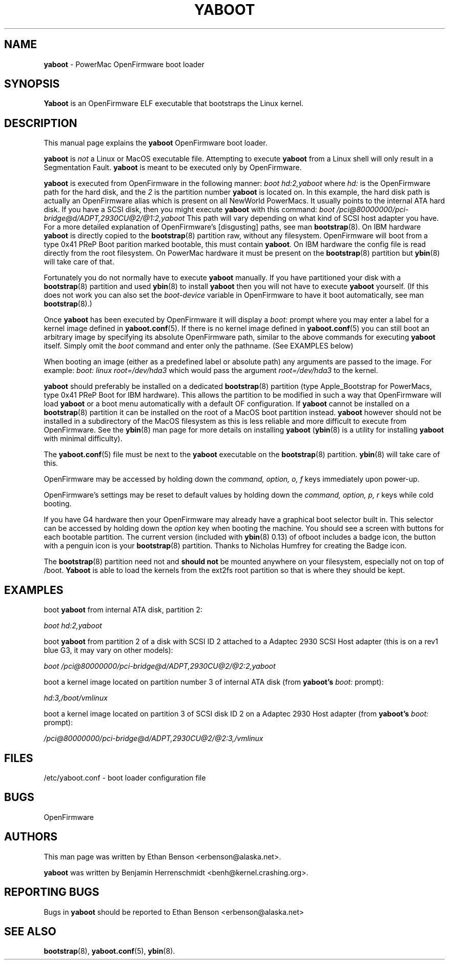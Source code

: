 .\" Hey Emacs! This file is -*- nroff -*- source.
.\"
.TH YABOOT 8 "21 November 2001" "GNU/Linux PowerPC" "System Manager's Manual"
.SH NAME
.B yaboot
\- PowerMac OpenFirmware boot loader
.SH SYNOPSIS
.B Yaboot
is an OpenFirmware ELF executable that bootstraps the Linux kernel.
.SH DESCRIPTION
This manual page explains the \fByaboot\fR OpenFirmware boot loader.

.B yaboot
is \fInot\fR a Linux or MacOS executable file.  Attempting to execute
\fByaboot\fR from a Linux shell will only result in a Segmentation
Fault. \fByaboot\fR is meant to be executed only by OpenFirmware.

.B yaboot
is executed from OpenFirmware in the following manner:
.I boot hd:2,yaboot
where \fIhd:\fR is the OpenFirmware path for the hard disk, and the
\fI2\fR is the partition number \fByaboot\fR is located on.  In this
example, the hard disk path is actually an OpenFirmware alias which is
present on all NewWorld PowerMacs.  It usually points to the internal
ATA hard disk.  If you have a SCSI disk, then you might execute
\fByaboot\fR with this command:
.I boot /pci@80000000/pci-bridge@d/ADPT,2930CU@2/@1:2,yaboot
This path will vary depending on what kind of SCSI host adapter you
have. For a more detailed explanation of OpenFirmware's [disgusting]
paths, see man \fBbootstrap\fR(8).  On IBM hardware \fByaboot\fR is
directly copied to the \fBbootstrap\fR(8) partition raw, without any
filesystem.  OpenFirmware will boot from a type 0x41 PReP Boot parition
marked bootable, this must contain \fByaboot\fR.  On IBM hardware the
config file is read directly from the root filesystem.  On PowerMac
hardware it must be present on the \fBbootstrap\fR(8) partition but
.BR ybin (8)
will take care of that.

Fortunately you do not normally have to execute \fByaboot\fR manually.
If you have partitioned your disk with a \fBbootstrap\fR(8) partition
and used \fBybin\fR(8) to install \fByaboot\fR then you will not have
to execute \fByaboot\fR yourself.  (If this does not work you can also
set the \fIboot-device\fR variable in OpenFirmware to have it boot
automatically, see man \fBbootstrap\fR(8).)

Once \fByaboot\fR has been executed by OpenFirmware it will display a
\fIboot:\fR prompt where you may enter a label for a kernel image
defined in \fByaboot.conf\fR(5).  If there is no kernel image defined
in \fByaboot.conf\fR(5) you can still boot an arbitrary image by
specifying its absolute OpenFirmware path, similar to the above
commands for executing \fByaboot\fR itself.  Simply omit the \fIboot\fR
command and enter only the pathname.  (See EXAMPLES below)

When booting an image (either as a predefined label or absolute path)
any arguments are passed to the image.  For example:
.I boot: linux root=/dev/hda3
which would pass the argument \fIroot=/dev/hda3\fR to the kernel.

.B yaboot
should preferably be installed on a dedicated \fBbootstrap\fR(8)
partition (type Apple_Bootstrap for PowerMacs, type 0x41 PReP Boot for
IBM hardware).  This allows the partition to be modified in such a way
that OpenFirmware will load \fByaboot\fR or a boot menu automatically
with a default OF configuration. If \fByaboot\fR cannot be installed
on a \fBbootstrap\fR(8) partition it can be installed on the root of a
MacOS boot partition instead.  \fByaboot\fR however should not be
installed in a subdirectory of the MacOS filesystem as this is less
reliable and more difficult to execute from OpenFirmware.  See the
\fBybin\fR(8) man page for more details on installing \fByaboot\fR
(\fBybin\fR(8) is a utility for installing \fByaboot\fR with minimal
difficulty).

The \fByaboot.conf\fR(5) file must be next to the \fByaboot\fR executable on
the \fBbootstrap\fR(8) partition.  \fBybin\fR(8) will take care of this.

OpenFirmware may be accessed by holding down the \fIcommand, option,
o, f\fR keys immediately upon power-up.

OpenFirmware's settings may be reset to default values by holding down
the \fIcommand, option, p, r\fR keys while cold booting.

If you have G4 hardware then your OpenFirmware may already have a
graphical boot selector built in.  This selector can be accessed by
holding down the \fIoption\fR key when booting the machine.  You should see
a screen with buttons for each bootable partition.  The current
version (included with \fBybin\fR(8) 0.13) of ofboot includes a
badge icon, the button with a penguin icon is your \fBbootstrap\fR(8)
partition.  Thanks to Nicholas Humfrey for creating the Badge icon.

The \fBbootstrap\fR(8) partition need not and
.B should not
be mounted anywhere on your filesystem, especially not on top of /boot.  \fBYaboot\fR is able
to load the kernels from the ext2fs root partition so that is where
they should be kept.
.SH EXAMPLES
boot \fByaboot\fR from internal ATA disk, partition 2:

.I boot hd:2,yaboot

boot \fByaboot\fR from partition 2 of a disk with SCSI ID 2 attached to a
Adaptec 2930 SCSI Host adapter (this is on a rev1 blue G3, it may vary
on other models):

.I boot /pci@80000000/pci-bridge@d/ADPT,2930CU@2/@2:2,yaboot

boot a kernel image located on partition number 3 of internal ATA
disk (from \fByaboot's\fR \fIboot:\fR prompt):

.I hd:3,/boot/vmlinux

boot a kernel image located on partition 3 of SCSI disk ID 2 on a
Adaptec 2930 Host adapter (from \fByaboot's\fR \fIboot:\fR prompt):

.I /pci@80000000/pci-bridge@d/ADPT,2930CU@2/@2:3,/vmlinux
.SH FILES
.nf
/etc/yaboot.conf \- boot loader configuration file
.fi
.SH BUGS
OpenFirmware
.SH AUTHORS
This man page was written by Ethan Benson <erbenson@alaska.net>.
.P
.B yaboot
was written by Benjamin Herrenschmidt <benh@kernel.crashing.org>.
.SH REPORTING BUGS
Bugs in \fByaboot\fR should be reported to Ethan Benson <erbenson@alaska.net>
.SH SEE ALSO
.BR bootstrap (8),
.BR yaboot.conf (5),
.BR ybin (8).

